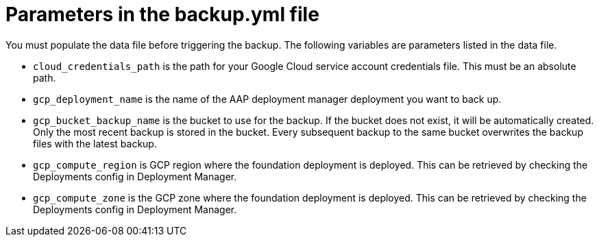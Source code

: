 [id="ref-gcp-populate-backup-file"]

= Parameters in the backup.yml file

You must populate the data file before triggering the backup.
The following variables are parameters listed in the data file.

* `cloud_credentials_path` is the path for your Google Cloud service account credentials file. 
This must be an absolute path.
* `gcp_deployment_name` is the name of the AAP deployment manager deployment you want to back up.
* `gcp_bucket_backup_name` is the bucket to use for the backup. If the bucket does not exist, it will be automatically created. 
Only the most recent backup is stored in the bucket. Every subsequent backup to the same bucket overwrites the backup files with the latest backup.
* `gcp_compute_region` is GCP region where the foundation deployment is deployed. 
This can be retrieved by checking the Deployments config in Deployment Manager.
* `gcp_compute_zone` is the GCP zone where the foundation deployment is deployed.
This can be retrieved by checking the Deployments config in Deployment Manager.